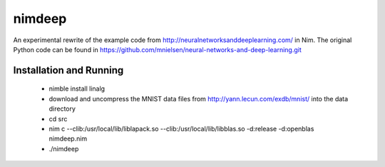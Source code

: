 nimdeep
=======

An experimental rewrite of the example code from http://neuralnetworksanddeeplearning.com/ in Nim.
The original Python code can be found in https://github.com/mnielsen/neural-networks-and-deep-learning.git

Installation and Running
------------------------
 - nimble install linalg
 - download and uncompress the MNIST data files from http://yann.lecun.com/exdb/mnist/ into the data directory
 - cd src
 - nim c --clib:/usr/local/lib/liblapack.so --clib:/usr/local/lib/libblas.so -d:release -d:openblas nimdeep.nim
 - ./nimdeep
